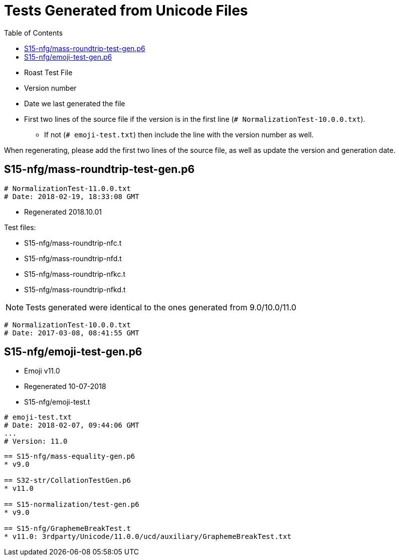 = Tests Generated from Unicode Files
:toc:

* Roast Test File
* Version number
* Date we last generated the file
* First two lines of the source file if the version is in the first line
   (`# NormalizationTest-10.0.0.txt`).
** If not (`# emoji-test.txt`) then include the line with the version number as well.

When regenerating, please add the first two lines of the source file,
as well as update the version and generation date.

== S15-nfg/mass-roundtrip-test-gen.p6
```
# NormalizationTest-11.0.0.txt
# Date: 2018-02-19, 18:33:08 GMT
```
* Regenerated 2018.10.01

.Test files:
* S15-nfg/mass-roundtrip-nfc.t
* S15-nfg/mass-roundtrip-nfd.t
* S15-nfg/mass-roundtrip-nfkc.t
* S15-nfg/mass-roundtrip-nfkd.t

NOTE: Tests generated were identical to the ones generated
     from 9.0/10.0/11.0
```
# NormalizationTest-10.0.0.txt
# Date: 2017-03-08, 08:41:55 GMT
```

== S15-nfg/emoji-test-gen.p6
* Emoji v11.0
* Regenerated 10-07-2018
* S15-nfg/emoji-test.t

```
# emoji-test.txt
# Date: 2018-02-07, 09:44:06 GMT
...
# Version: 11.0
```

```

== S15-nfg/mass-equality-gen.p6
* v9.0

== S32-str/CollationTestGen.p6
* v11.0

== S15-normalization/test-gen.p6
* v9.0

== S15-nfg/GraphemeBreakTest.t
* v11.0: 3rdparty/Unicode/11.0.0/ucd/auxiliary/GraphemeBreakTest.txt
